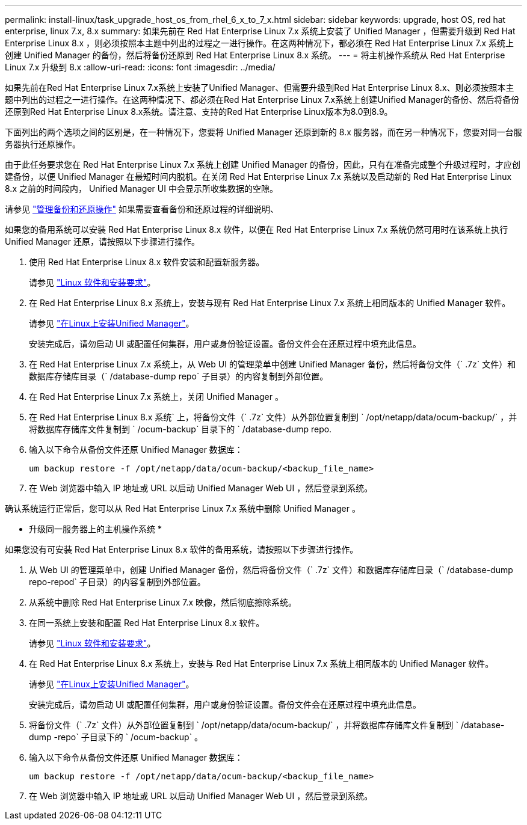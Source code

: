 ---
permalink: install-linux/task_upgrade_host_os_from_rhel_6_x_to_7_x.html 
sidebar: sidebar 
keywords: upgrade, host OS, red hat enterprise, linux 7.x, 8.x 
summary: 如果先前在 Red Hat Enterprise Linux 7.x 系统上安装了 Unified Manager ，但需要升级到 Red Hat Enterprise Linux 8.x ，则必须按照本主题中列出的过程之一进行操作。在这两种情况下，都必须在 Red Hat Enterprise Linux 7.x 系统上创建 Unified Manager 的备份，然后将备份还原到 Red Hat Enterprise Linux 8.x 系统。 
---
= 将主机操作系统从 Red Hat Enterprise Linux 7.x 升级到 8.x
:allow-uri-read: 
:icons: font
:imagesdir: ../media/


[role="lead"]
如果先前在Red Hat Enterprise Linux 7.x系统上安装了Unified Manager、但需要升级到Red Hat Enterprise Linux 8.x、则必须按照本主题中列出的过程之一进行操作。在这两种情况下、都必须在Red Hat Enterprise Linux 7.x系统上创建Unified Manager的备份、然后将备份还原到Red Hat Enterprise Linux 8.x系统。请注意、支持的Red Hat Enterprise Linux版本为8.0到8.9。

下面列出的两个选项之间的区别是，在一种情况下，您要将 Unified Manager 还原到新的 8.x 服务器，而在另一种情况下，您要对同一台服务器执行还原操作。

由于此任务要求您在 Red Hat Enterprise Linux 7.x 系统上创建 Unified Manager 的备份，因此，只有在准备完成整个升级过程时，才应创建备份，以便 Unified Manager 在最短时间内脱机。在关闭 Red Hat Enterprise Linux 7.x 系统以及启动新的 Red Hat Enterprise Linux 8.x 之前的时间段内， Unified Manager UI 中会显示所收集数据的空隙。

请参见 link:../health-checker/concept_manage_backup_and_restore_operations.html["管理备份和还原操作"] 如果需要查看备份和还原过程的详细说明、

如果您的备用系统可以安装 Red Hat Enterprise Linux 8.x 软件，以便在 Red Hat Enterprise Linux 7.x 系统仍然可用时在该系统上执行 Unified Manager 还原，请按照以下步骤进行操作。

. 使用 Red Hat Enterprise Linux 8.x 软件安装和配置新服务器。
+
请参见 link:reference_red_hat_and_centos_software_and_installation_requirements.html["Linux 软件和安装要求"]。

. 在 Red Hat Enterprise Linux 8.x 系统上，安装与现有 Red Hat Enterprise Linux 7.x 系统上相同版本的 Unified Manager 软件。
+
请参见 link:concept_install_unified_manager_on_rhel_or_centos.html["在Linux上安装Unified Manager"]。

+
安装完成后，请勿启动 UI 或配置任何集群，用户或身份验证设置。备份文件会在还原过程中填充此信息。

. 在 Red Hat Enterprise Linux 7.x 系统上，从 Web UI 的管理菜单中创建 Unified Manager 备份，然后将备份文件（` .7z` 文件）和数据库存储库目录（` /database-dump repo` 子目录）的内容复制到外部位置。
. 在 Red Hat Enterprise Linux 7.x 系统上，关闭 Unified Manager 。
. 在 Red Hat Enterprise Linux 8.x 系统` 上，将备份文件（` .7z` 文件）从外部位置复制到 ` /opt/netapp/data/ocum-backup/` ，并将数据库存储库文件复制到 ` /ocum-backup` 目录下的 ` /database-dump repo.
. 输入以下命令从备份文件还原 Unified Manager 数据库：
+
`um backup restore -f /opt/netapp/data/ocum-backup/<backup_file_name>`

. 在 Web 浏览器中输入 IP 地址或 URL 以启动 Unified Manager Web UI ，然后登录到系统。


确认系统运行正常后，您可以从 Red Hat Enterprise Linux 7.x 系统中删除 Unified Manager 。

* 升级同一服务器上的主机操作系统 *

如果您没有可安装 Red Hat Enterprise Linux 8.x 软件的备用系统，请按照以下步骤进行操作。

. 从 Web UI 的管理菜单中，创建 Unified Manager 备份，然后将备份文件（` .7z` 文件）和数据库存储库目录（` /database-dump repo-repod` 子目录）的内容复制到外部位置。
. 从系统中删除 Red Hat Enterprise Linux 7.x 映像，然后彻底擦除系统。
. 在同一系统上安装和配置 Red Hat Enterprise Linux 8.x 软件。
+
请参见 link:reference_red_hat_and_centos_software_and_installation_requirements.html["Linux 软件和安装要求"]。

. 在 Red Hat Enterprise Linux 8.x 系统上，安装与 Red Hat Enterprise Linux 7.x 系统上相同版本的 Unified Manager 软件。
+
请参见 link:concept_install_unified_manager_on_rhel_or_centos.html["在Linux上安装Unified Manager"]。

+
安装完成后，请勿启动 UI 或配置任何集群，用户或身份验证设置。备份文件会在还原过程中填充此信息。

. 将备份文件（` .7z` 文件）从外部位置复制到 ` /opt/netapp/data/ocum-backup/` ，并将数据库存储库文件复制到 ` /database-dump -repo` 子目录下的 ` /ocum-backup` 。
. 输入以下命令从备份文件还原 Unified Manager 数据库：
+
`um backup restore -f /opt/netapp/data/ocum-backup/<backup_file_name>`

. 在 Web 浏览器中输入 IP 地址或 URL 以启动 Unified Manager Web UI ，然后登录到系统。

